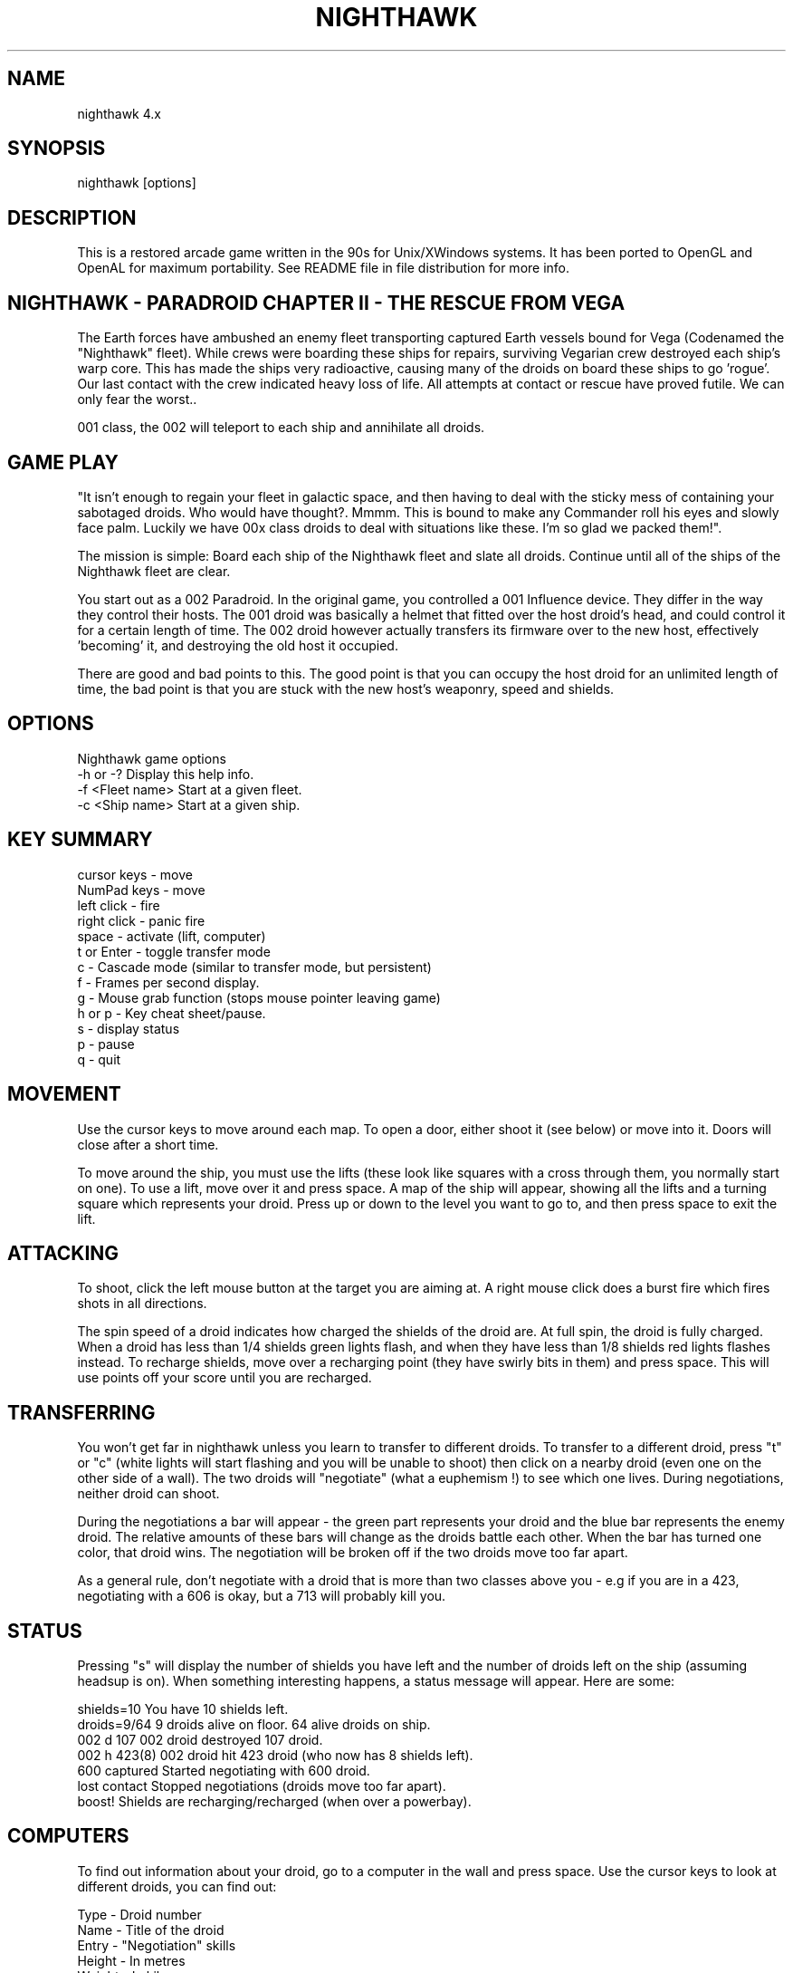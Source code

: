 .TH NIGHTHAWK 6 "Version 4.x" Nighthawk GAMES

.SH NAME
nighthawk 4.x

.SH SYNOPSIS
.nf
nighthawk [options]
.fi

.SH DESCRIPTION

This is a restored arcade game written in the 90s for Unix/XWindows 
systems. It has been ported to OpenGL and OpenAL for maximum 
portability. See README file in file distribution for more info.

.SH NIGHTHAWK - PARADROID CHAPTER II - THE RESCUE FROM VEGA

The Earth forces have ambushed an enemy fleet transporting captured 
Earth vessels bound for Vega (Codenamed the "Nighthawk" fleet). While 
crews were boarding these ships for repairs, surviving Vegarian crew 
destroyed each ship's warp core. This has made the ships very 
radioactive, causing many of the droids on board these ships to
go 'rogue'.  Our last contact with the crew indicated heavy loss of life. 
All attempts at contact or rescue have proved futile. We can only fear 
the worst..

..However, we have depatched a Class 002 Paradroid. Improved over the 
001 class, the 002 will teleport to each ship and annihilate all droids.

.SH GAME PLAY

"It isn't enough to regain your fleet in galactic space, and then having 
to deal with the sticky mess of containing your sabotaged droids. Who 
would have thought?. Mmmm. This is bound to make any Commander roll his 
eyes and slowly face palm. Luckily we have 00x class droids to deal with 
situations like these. I'm so glad we packed them!".

The mission is simple: Board each ship of the Nighthawk fleet and slate 
all droids. Continue until all of the ships of the Nighthawk fleet are 
clear.

You start out as a 002 Paradroid. In the original game, you controlled a 
001 Influence device. They differ in the way they control their hosts. 
The 001 droid was basically a helmet that fitted over the host droid's 
head, and could control it for a certain length of time. The 002 droid 
however actually transfers its firmware over to the new host, 
effectively 'becoming' it, and destroying the old host it occupied.

There are good and bad points to this.  The good point is that you can
occupy the host droid for an unlimited length of time, the bad point is
that you are stuck with the new host's weaponry, speed and shields.


.SH OPTIONS

Nighthawk game options
.nf
 -h or -?         Display this help info.
 -f <Fleet name>  Start at a given fleet.
 -c <Ship name>   Start at a given ship.
.fi


.SH KEY SUMMARY

.nf
 cursor keys    - move
 NumPad keys    - move
 left click     - fire
 right click    - panic fire
 space          - activate (lift, computer)
 t or Enter     - toggle transfer mode
 c              - Cascade mode (similar to transfer mode, but persistent)
 f              - Frames per second display.
 g              - Mouse grab function (stops mouse pointer leaving game)
 h or p         - Key cheat sheet/pause.
 s              - display status
 p              - pause
 q              - quit
.fi

.SH MOVEMENT

Use the cursor keys to move around each map. To open a door, either shoot
it (see below) or move into it. Doors will close after a short time.

To move around the ship, you must use the lifts (these look like squares 
with a cross through them, you normally start on one). To use a lift, 
move over it and press space. A map of the ship will appear, showing all 
the lifts and a turning square which represents your droid. Press up or 
down to the level you want to go to, and then press space to exit the 
lift.

.SH ATTACKING

To shoot, click the left mouse button at the target you are aiming at. A
right mouse click does a burst fire which fires shots in all directions.

The spin speed of a droid indicates how charged the shields of the droid 
are. At full spin, the droid is fully charged. When a droid has less 
than 1/4 shields green lights flash, and when they have less than 1/8 
shields red lights flashes instead. To recharge shields, move over a 
recharging point (they have swirly bits in them) and press space. This will
use points off your score until you are recharged.

.SH TRANSFERRING

You won't get far in nighthawk unless you learn to transfer to different 
droids. To transfer to a different droid, press "t" or "c" (white lights 
will start flashing and you will be unable to shoot) then click on a 
nearby droid (even one on the other side of a wall). The two droids will 
"negotiate" (what a euphemism !) to see which one lives. During 
negotiations, neither droid can shoot.

During the negotiations a bar will appear - the green part represents your
droid and the blue bar represents the enemy droid. The relative amounts of
these bars will change as the droids battle each other. When the bar has
turned one color, that droid wins. The negotiation will be broken off if
the two droids move too far apart.

As a general rule, don't negotiate with a droid that is more than two
classes above you - e.g if you are in a 423, negotiating with a 606 is
okay, but a 713 will probably kill you.

.SH STATUS

Pressing "s" will display the number of shields you have left and the
number of droids left on the ship (assuming headsup is on). When something
interesting happens, a status message will appear. Here are some:

 shields=10      You have 10 shields left.
 droids=9/64     9 droids alive on floor. 64 alive droids on ship.
 002 d 107       002 droid destroyed 107 droid.
 002 h 423(8)    002 droid hit 423 droid (who now has 8 shields left).
 600 captured    Started negotiating with 600 droid.
 lost contact    Stopped negotiations (droids move too far apart).
 boost!          Shields are recharging/recharged (when over a powerbay).

.SH COMPUTERS

To find out information about your droid, go to a computer in the wall and
press space. Use the cursor keys to look at different droids, you can find
out:

 Type    -  Droid number
 Name    -  Title of the droid
 Entry   -  "Negotiation" skills
 Height  -  In metres
 Weight  -  In kilograms
 Brain   -  Intelligence of the droid
 Arm     -  Weapon type (armament)
 Shield  -  Shield strength
 Speed   -  How fast the droid can move
 Attack  -  Aggressiveness of the droid

.SH SCORING

  Recharging shields - Charging is one for one against score. ie: You charge
                       10 points, 10 points are deducted from your score.
  Hit droid          - Entry level
  Destroyed droid    - 50 x entry level
  Transferring       - 100 x entry level

As it can be seen, you get more points for transferring than 
firing/destroying a droid. If you cause cross fire with other droids, 
those count as points to your score.


.SH WEAPON TYPES

.nf
	                 Speed  Damage    
	Linarite         8      4         
	Crocoite-Benzol  10     10        
	Uvarovite        12     20        
	Tiger-Eye Quartz 9      50        
.fi


.SH DROID TYPES

.TP
.B 0xx - Prototype Class              

These droids are prototype/ experimental class that vary in function
considerably. Approach with caution. 

.TP
.B 1xx - Cleaning Droids              

Mindless, slow, low shielded, unarmed droids that clean the ships. 
Harmless. 

.TP
.B 2xx - Logistic/Servant Droids      

Again, brainless droids that do various tasks.  These type can vary in
shield and strength.  This class is harmless as well.

.TP
.B 3xx - Messenger Droids             

Mindless, but very fast. Low shield rating, and are not armed.

.TP
.B 4xx - Maintenance Droids           

Designed to repair the ships. Vary in shield and speed ratings. Sometimes
armed.

.TP
.B 5xx - Medical Droids               

These droids have a high entry level, and are difficult to crack. All of
them are armed, but are not hostile. However, they will shoot at any
droids that attack them.

.TP
.B 6xx - Sentinel Droids              

These droids 'guard' certain important areas of the ships like lifts,
power bays and other droids. They vary in shield rating, speed and fire
power, but all are armed and will attack.  Approach with caution.

.TP
.B 7xx - Battle Droids                

This class of droid 'hunts'.  When confronted, any will attack.  They
vary in speed, shield rating and weaponary, but all are extremely
dangerous.

.TP
.B 8xx - Crew Droids                  

These are armed droids that control the ship.  These like the 5xx class
are not hostile, but will become hostile to any droids that attack them.
8xx's are armed with Uvarovite lasers, and pack a rather powerful wallop.

.TP
.B 9xx - Command Cyborgs              

Each ship will have one of these. They command the ships.  Extremely
armed, extremely shielded, often very fast, and very deadly.


.SH THE NIGHTHAWK FLEET

.nf
	Ship          Type               Difficulty
	-------------------------------------------
	Haldeck       Fleet Support      Very easy
	Seafarer      Cargo Vessel       Moderate
	Anoyle        Attack Frigate     Difficult
	Esperence     Battle Cruiser     Tricky/Very difficult
	Ophukus       Medical Frigate    Moderate (lots of 5xx's)
	Mearkat       Scout Ship         Tricky/Difficult
	Friendship    Destroyer Class    Tricky/Difficult (6xx's)
	Discovery     Scientific Frigate Difficult (lots of 8xx's)
	Zaxon         Battle Cruiser     Tricky/Very difficult (7xx's)
	Tobruk        Flag Ship          EXTREMELY difficult
.fi

To start at a particular ship, run nighthawk like this:

	nighthawk -c <ship name>

Note that the high score table will treat this as cheating.


.SH GAME TIPS

If possible, create 'friendly fire'. This is very easy to do. Get 
in between any two armed droids. If one fires at you, simply duck at the 
last moment (if not, then just shoot at one). Their laser fire 
will/should/hopefully hit the other droid. The other droid will then 
fire back at the droid that accidently attacked it. When the attacking 
droid is hit, it will fire back at the droid firing at it....hence a 
shoot out will occur. The result is either two destroyed droids, or one 
left with a reduced shield.

Another good thing about friendly fire is that it's an excellent
distraction. Any 6xx,7xx, 9xx droids involved in one, won't be concerned
with you at all; they will be too busy blowing away their mate.

Always duck for cover when fired upon, and when you shoot a droid fitted
with weapons, be ready to duck for cover.  Don't just take it. Armed
droids will always return fire immediately with an equal or greater rate.

Get into the habit of firing a 4-6 round volley, then ducking behind a 
wall, door, storage unit... or even another droid. 261's are excellent 
to hide behind. These droids are industrial cargo movers. Being heavy 
machinery, they have a very high shield rating and can buffer many laser 
blows. Medical Droids (5xx series) are another good example. Medical 
droids are armed but passive. They won't attack anyone unless fired 
upon. When an attack droid is firing at you, duck behind a medical 
droid. If the attacking droid hits the medic, then the medic will fire 
(one shot) back at the attacking droid (yet another 'friendly fire' 
example). The 599 Surgeon droids are fitted with the powerful Uvarovite 
lasers, and will cheerfully waste any minor class 6xx's or 7xx's that 
accidently attack it.

This game requires lots of lateral thinking. Simply blasting everything in
sight is not going to get you very far (maybe the first and second ship if
you're lucky). You have to rely on transferring to higher order droids
in order to conquer droids with more fire power than yourself or to go
through walls. You have to shoot smart. Hostile droids will always attack
with an equal or greater rate. With "head-on" shoot outs (that most
newbies will tend to do), it's only a matter of who has the bigger shields
and lasers who will win. Some droids are simply too risky to confront,
like 799's, and 9xx's. It's far better to transfer to them through a wall
(where you can't get shot at). In Ship "Zaxon" you are forced to confront
7xx's head on as there are so many of them (good luck with that ;).

On some ships, be selective with droids to destroy. You may need to
transfer back through a wall in order to return to the place you started.

(Game tip: In the Hull of SS Esperence, leave the 368 droid till last. 
This droid goes from one end of the Hull to the other, and you are able 
to transfer (through the wall) back to the other sections of the ship if 
you have forgotten to kill droids in those areas).

As a general rule, if a 6xx is shooting at you, don't shoot back, instead
duck for cover, even if you sustain some hits doing it. Don't stand your
ground and fire back. However, with 7xx's & 9xx's, because of their
unpredictable behaviour and rapid fire power, the above tactic may not
work.

Nb/ there is a systematic "knack" to completing the levels.


.SH CONTACTS

Sourceforge/git Admin, curation, PR, bug reports:
   Eric Gillespie (brickviking, DrSmokey)
   Christchurch, New Zealand
   Email: viking667@users.sourceforge.net
   Web: https://night-hawk.sourceforge.net
   project: https://www.sourceforge.net/projects/night-hawk

Author:
   Jason Nunn (JsNO)
   Adelaide, South Australia
   Email: jsno8192@gmail.com
   Web: http://users.on.net/~jsno

Music Author:
   Vincent Voois
   The Netherlands
   Web: https://www.vincentvoois.com

.SH ACKNOWLEDGEMENTS

  Eric Gillespie........ Testing and support.
  Vincent Voois......... Music.
  Adrian Bridgett....... 1.x debugging, edited instructions.
  Rafael Laboissiere.... Cascade mode.
  Tanel Kulaots......... Level continuance.
  Nelson Minar.......... Small code mods in 2.2.
  Wolfgang Scherer...... Code, autoconfig/automake scripts.
  Eero Tamminen......... Created manual.
